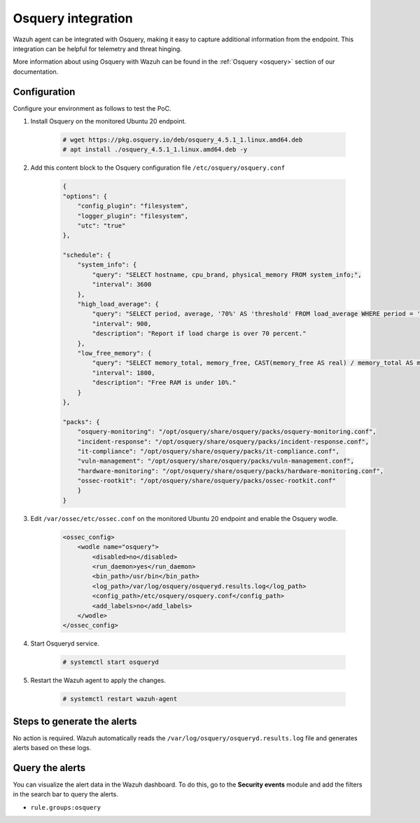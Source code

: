 .. meta::
  :description: Wazuh agent can be integrated with Osquery, making it easy to capture additional information from the endpoint. Learn more about this in this PoC.


.. _poc_integrate_osquery:

Osquery integration
===================

Wazuh agent can be integrated with Osquery, making it easy to capture additional information from the endpoint. This integration can be helpful for telemetry and threat hinging.

More information about using Osquery with Wazuh can be found in the :ref:`Osquery <osquery>` section of our documentation.

Configuration
-------------

Configure your environment as follows to test the PoC.

#. Install Osquery on the monitored Ubuntu 20 endpoint.

    .. code-block:: console

        # wget https://pkg.osquery.io/deb/osquery_4.5.1_1.linux.amd64.deb
        # apt install ./osquery_4.5.1_1.linux.amd64.deb -y

#. Add this content block to the Osquery configuration file ``/etc/osquery/osquery.conf``

    .. code-block:: JSON

        {
        "options": {
            "config_plugin": "filesystem",
            "logger_plugin": "filesystem",
            "utc": "true"
        },

        "schedule": {
            "system_info": {
                "query": "SELECT hostname, cpu_brand, physical_memory FROM system_info;",
                "interval": 3600
            },
            "high_load_average": {
                "query": "SELECT period, average, '70%' AS 'threshold' FROM load_average WHERE period = '15m' AND average > '0.7';",
                "interval": 900,
                "description": "Report if load charge is over 70 percent."
            },
            "low_free_memory": {
                "query": "SELECT memory_total, memory_free, CAST(memory_free AS real) / memory_total AS memory_free_perc, '10%' AS threshold FROM memory_info WHERE memory_free_perc < 0.1;",
                "interval": 1800,
                "description": "Free RAM is under 10%."
            }
        },

        "packs": {
            "osquery-monitoring": "/opt/osquery/share/osquery/packs/osquery-monitoring.conf",
            "incident-response": "/opt/osquery/share/osquery/packs/incident-response.conf",
            "it-compliance": "/opt/osquery/share/osquery/packs/it-compliance.conf",
            "vuln-management": "/opt/osquery/share/osquery/packs/vuln-management.conf",
            "hardware-monitoring": "/opt/osquery/share/osquery/packs/hardware-monitoring.conf",
            "ossec-rootkit": "/opt/osquery/share/osquery/packs/ossec-rootkit.conf"
            }
        }

#. Edit ``/var/ossec/etc/ossec.conf`` on the monitored Ubuntu 20 endpoint and enable the Osquery wodle.

    .. code-block:: XML

        <ossec_config>
            <wodle name="osquery">
                <disabled>no</disabled>
                <run_daemon>yes</run_daemon>
                <bin_path>/usr/bin</bin_path>
                <log_path>/var/log/osquery/osqueryd.results.log</log_path>
                <config_path>/etc/osquery/osquery.conf</config_path>
                <add_labels>no</add_labels>
            </wodle>
        </ossec_config>

#. Start Osqueryd service.

    .. code-block:: console

        # systemctl start osqueryd


#. Restart the Wazuh agent to apply the changes.

    .. code-block:: console

        # systemctl restart wazuh-agent

Steps to generate the alerts
----------------------------

No action is required. Wazuh automatically reads the ``/var/log/osquery/osqueryd.results.log`` file and generates alerts based on these logs.

Query the alerts
----------------

You can visualize the alert data in the Wazuh dashboard. To do this, go to the **Security events** module and add the filters in the search bar to query the alerts.

* ``rule.groups:osquery``

.. thumbnail:: ../images/poc/Osquery-integration.png
          :title: Osquery integration
          :align: center
          :wrap_image: No
